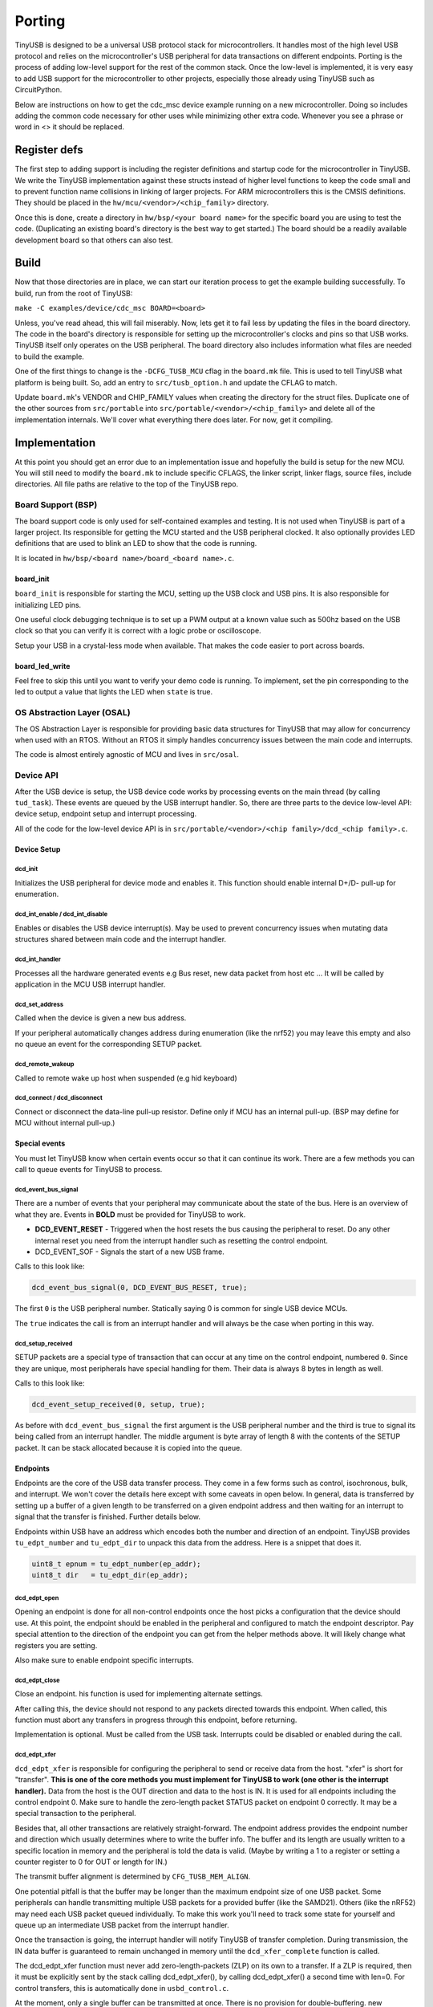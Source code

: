 
*******
Porting
*******

TinyUSB is designed to be a universal USB protocol stack for microcontrollers. It
handles most of the high level USB protocol and relies on the microcontroller's USB peripheral for
data transactions on different endpoints. Porting is the process of adding low-level support for
the rest of the common stack. Once the low-level is implemented, it is very easy to add USB support
for the microcontroller to other projects, especially those already using TinyUSB such as CircuitPython.

Below are instructions on how to get the cdc_msc device example running on a new microcontroller. Doing so includes adding the common code necessary for other uses while minimizing other extra code. Whenever you see a phrase or word in <> it should be replaced.

Register defs
-------------

The first step to adding support is including the register definitions and startup code for the
microcontroller in TinyUSB. We write the TinyUSB implementation against these structs instead of higher level functions to keep the code small and to prevent function name collisions in linking of larger projects. For ARM microcontrollers this is the CMSIS definitions. They should be
placed in the ``hw/mcu/<vendor>/<chip_family>`` directory.

Once this is done, create a directory in ``hw/bsp/<your board name>`` for the specific board you are using to test the code.  (Duplicating an existing board's directory is the best way to get started.) The board should be a readily available development board so that others can also test.

Build
-----

Now that those directories are in place, we can start our iteration process to get the example building successfully. To build, run from the root of TinyUSB:

``make -C examples/device/cdc_msc BOARD=<board>``

Unless, you've read ahead, this will fail miserably. Now, lets get it to fail less by updating the files in the board directory. The code in the board's directory is responsible for setting up the microcontroller's clocks and pins so that USB works. TinyUSB itself only operates on the USB peripheral. The board directory also includes information what files are needed to build the example.

One of the first things to change is the ``-DCFG_TUSB_MCU`` cflag in the ``board.mk`` file. This is used to tell TinyUSB what platform is being built. So, add an entry to ``src/tusb_option.h`` and update the CFLAG to match.

Update ``board.mk``\ 's VENDOR and CHIP_FAMILY values when creating the directory for the struct files. Duplicate one of the other sources from ``src/portable`` into ``src/portable/<vendor>/<chip_family>`` and delete all of the implementation internals. We'll cover what everything there does later. For now, get it compiling.

Implementation
--------------

At this point you should get an error due to an implementation issue and hopefully the build is setup for the new MCU. You will still need to modify the ``board.mk`` to include specific CFLAGS, the linker script, linker flags, source files, include directories. All file paths are relative to the top of the TinyUSB repo.

Board Support (BSP)
^^^^^^^^^^^^^^^^^^^

The board support code is only used for self-contained examples and testing. It is not used when TinyUSB is part of a larger project. Its responsible for getting the MCU started and the USB peripheral clocked. It also optionally provides LED definitions that are used to blink an LED to show that the code is running.

It is located in ``hw/bsp/<board name>/board_<board name>.c``.

board_init
~~~~~~~~~~

``board_init`` is responsible for starting the MCU, setting up the USB clock and USB pins. It is also responsible for initializing LED pins.

One useful clock debugging technique is to set up a PWM output at a known value such as 500hz based on the USB clock so that you can verify it is correct with a logic probe or oscilloscope.

Setup your USB in a crystal-less mode when available. That makes the code easier to port across boards.

board_led_write
~~~~~~~~~~~~~~~

Feel free to skip this until you want to verify your demo code is running. To implement, set the pin corresponding to the led to output a value that lights the LED when ``state`` is true.

OS Abstraction Layer (OSAL)
^^^^^^^^^^^^^^^^^^^^^^^^^^^

The OS Abstraction Layer is responsible for providing basic data structures for TinyUSB that may allow for concurrency when used with an RTOS. Without an RTOS it simply handles concurrency issues between the main code and interrupts.

The code is almost entirely agnostic of MCU and lives in ``src/osal``.

Device API
^^^^^^^^^^

After the USB device is setup, the USB device code works by processing events on the main thread (by calling ``tud_task``\ ). These events are queued by the USB interrupt handler. So, there are three parts to the device low-level API: device setup, endpoint setup and interrupt processing.

All of the code for the low-level device API is in ``src/portable/<vendor>/<chip family>/dcd_<chip family>.c``.

Device Setup
~~~~~~~~~~~~

dcd_init
""""""""

Initializes the USB peripheral for device mode and enables it.
This function should enable internal D+/D- pull-up for enumeration.

dcd_int_enable / dcd_int_disable
""""""""""""""""""""""""""""""""

Enables or disables the USB device interrupt(s). May be used to prevent concurrency issues when mutating data structures shared between main code and the interrupt handler.

dcd_int_handler
"""""""""""""""

Processes all the hardware generated events e.g Bus reset, new data packet from host etc ... It will be called by application in the MCU USB interrupt handler.

dcd_set_address
"""""""""""""""

Called when the device is given a new bus address.

If your peripheral automatically changes address during enumeration (like the nrf52) you may leave this empty and also no queue an event for the corresponding SETUP packet.

dcd_remote_wakeup
"""""""""""""""""

Called to remote wake up host when suspended (e.g hid keyboard)

dcd_connect / dcd_disconnect
""""""""""""""""""""""""""""

Connect or disconnect the data-line pull-up resistor. Define only if MCU has an internal pull-up. (BSP may define for MCU without internal pull-up.)

Special events
~~~~~~~~~~~~~~

You must let TinyUSB know when certain events occur so that it can continue its work. There are a few methods you can call to queue events for TinyUSB to process.

dcd_event_bus_signal
""""""""""""""""""""

There are a number of events that your peripheral may communicate about the state of the bus. Here is an overview of what they are. Events in **BOLD** must be provided for TinyUSB to work.


* **DCD_EVENT_RESET** - Triggered when the host resets the bus causing the peripheral to reset. Do any other internal reset you need from the interrupt handler such as resetting the control endpoint.
* DCD_EVENT_SOF - Signals the start of a new USB frame.

Calls to this look like:

.. code-block::

   dcd_event_bus_signal(0, DCD_EVENT_BUS_RESET, true);


The first ``0`` is the USB peripheral number. Statically saying 0 is common for single USB device MCUs.

The ``true`` indicates the call is from an interrupt handler and will always be the case when porting in this way.

dcd_setup_received
""""""""""""""""""

SETUP packets are a special type of transaction that can occur at any time on the control endpoint, numbered ``0``. Since they are unique, most peripherals have special handling for them. Their data is always 8 bytes in length as well.

Calls to this look like:

.. code-block::

   dcd_event_setup_received(0, setup, true);


As before with ``dcd_event_bus_signal`` the first argument is the USB peripheral number and the third is true to signal its being called from an interrupt handler. The middle argument is byte array of length 8 with the contents of the SETUP packet. It can be stack allocated because it is copied into the queue.

Endpoints
~~~~~~~~~

Endpoints are the core of the USB data transfer process. They come in a few forms such as control, isochronous, bulk, and interrupt. We won't cover the details here except with some caveats in open below. In general, data is transferred by setting up a buffer of a given length to be transferred on a given endpoint address and then waiting for an interrupt to signal that the transfer is finished. Further details below.

Endpoints within USB have an address which encodes both the number and direction of an endpoint. TinyUSB provides ``tu_edpt_number`` and ``tu_edpt_dir`` to unpack this data from the address. Here is a snippet that does it.

.. code-block::

   uint8_t epnum = tu_edpt_number(ep_addr);
   uint8_t dir   = tu_edpt_dir(ep_addr);


dcd_edpt_open
"""""""""""""

Opening an endpoint is done for all non-control endpoints once the host picks a configuration that the device should use. At this point, the endpoint should be enabled in the peripheral and configured to match the endpoint descriptor. Pay special attention to the direction of the endpoint you can get from the helper methods above. It will likely change what registers you are setting.

Also make sure to enable endpoint specific interrupts.

dcd_edpt_close
""""""""""""""

Close an endpoint. his function is used for implementing alternate settings.

After calling this, the device should not respond to any packets directed towards this endpoint. When called, this function must abort any transfers in progress through this endpoint, before returning.

Implementation is optional. Must be called from the USB task. Interrupts could be disabled or enabled during the call.

dcd_edpt_xfer
"""""""""""""

``dcd_edpt_xfer`` is responsible for configuring the peripheral to send or receive data from the host. "xfer" is short for "transfer". **This is one of the core methods you must implement for TinyUSB to work (one other is the interrupt handler).**  Data from the host is the OUT direction and data to the host is IN. It  is used for all endpoints including the control endpoint 0. Make sure to handle the zero-length packet STATUS packet on endpoint 0 correctly. It may be a special transaction to the peripheral.

Besides that, all other transactions are relatively straight-forward. The endpoint address provides the endpoint
number and direction which usually determines where to write the buffer info. The buffer and its length are usually
written to a specific location in memory and the peripheral is told the data is valid. (Maybe by writing a 1 to a
register or setting a counter register to 0 for OUT or length for IN.)

The transmit buffer alignment is determined by ``CFG_TUSB_MEM_ALIGN``.

One potential pitfall is that the buffer may be longer than the maximum endpoint size of one USB
packet. Some peripherals can handle transmitting multiple USB packets for a provided buffer (like the SAMD21).
Others (like the nRF52) may need each USB packet queued individually. To make this work you'll need to track
some state for yourself and queue up an intermediate USB packet from the interrupt handler.

Once the transaction is going, the interrupt handler will notify TinyUSB of transfer completion.
During transmission, the IN data buffer is guaranteed to remain unchanged in memory until the ``dcd_xfer_complete`` function is called.

The dcd_edpt_xfer function must never add zero-length-packets (ZLP) on its own to a transfer. If a ZLP is required,
then it must be explicitly sent by the stack calling dcd_edpt_xfer(), by calling dcd_edpt_xfer() a second time with len=0.
For control transfers, this is automatically done in ``usbd_control.c``.

At the moment, only a single buffer can be transmitted at once. There is no provision for double-buffering. new dcd_edpt_xfer() will not
be called again on the same endpoint address until the driver calls dcd_xfer_complete() (except in cases of USB resets).

dcd_xfer_complete
"""""""""""""""""

Once a transfer completes you must call dcd_xfer_complete from the USB interrupt handler to let TinyUSB know that a transaction has completed. Here is a sample call:

.. code-block::

   dcd_event_xfer_complete(0, ep_addr, xfer->actual_len, XFER_RESULT_SUCCESS, true);


The arguments are:


* the USB peripheral number
* the endpoint address
* the actual length of the transfer. (OUT transfers may be smaller than the buffer given in ``dcd_edpt_xfer``\ )
* the result of the transfer. Failure isn't handled yet.
* ``true`` to note the call is from an interrupt handler.

dcd_edpt_stall / dcd_edpt_clear_stall
"""""""""""""""""""""""""""""""""""""

Stalling is one way an endpoint can indicate failure such as when an unsupported command is transmitted. The pair of ``dcd_edpt_stall``\ , ``dcd_edpt_clear_stall`` help manage the stall state of all endpoints.

Woohoo!
-------

At this point you should have everything working! ;-) Of course, you may not write perfect code. Here are some tips and tricks for debugging.

Use `WireShark <https://www.wireshark.org/>`_ or `a Beagle <https://www.totalphase.com/protocols/usb/>`_ to sniff the USB traffic. When things aren't working its likely very early in the USB enumeration process. Figuring out where can help clue in where the issue is. For example:


* If the host sends a SETUP packet and its not ACKed then your USB peripheral probably isn't started correctly.
* If the peripheral is started correctly but it still didn't work, then verify your usb clock is correct. (You did output a PWM based on it right? ;-) )
* If the SETUP packet is ACKed but nothing is sent back then you interrupt handler isn't queueing the setup packet correctly. (Also, if you are using your own code instead of an example ``tud_task`` may not be called.) If that's OK, the ``dcd_xfer_complete`` may not be setting up the next transaction correctly.
